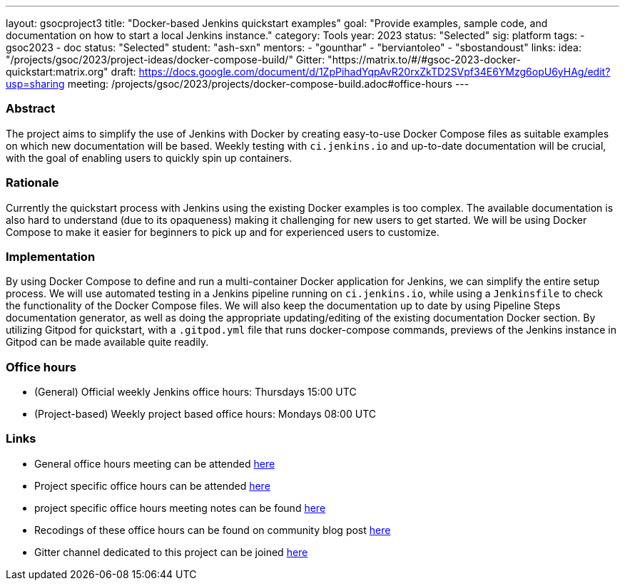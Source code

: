 ---
layout: gsocproject3
title: "Docker-based Jenkins quickstart examples"
goal: "Provide examples, sample code, and documentation on how to start a local Jenkins instance."
category: Tools
year: 2023
status: "Selected"
sig: platform
tags:
- gsoc2023
- doc
status: "Selected"
student: "ash-sxn"
mentors:
- "gounthar"
- "berviantoleo"
- "sbostandoust"
links:
    idea: "/projects/gsoc/2023/project-ideas/docker-compose-build/"
    Gitter: "https://matrix.to/#/#gsoc-2023-docker-quickstart:matrix.org"
    draft: https://docs.google.com/document/d/1ZpPihadYqpAvR20rxZkTD2SVpf34E6YMzg6opU6yHAg/edit?usp=sharing
    meeting: /projects/gsoc/2023/projects/docker-compose-build.adoc#office-hours
---

=== Abstract

The project aims to simplify the use of Jenkins with Docker by creating easy-to-use Docker Compose files as suitable examples on which new documentation will be based. Weekly testing with `ci.jenkins.io` and up-to-date documentation will be crucial, with the goal of enabling users to quickly spin up containers.

=== Rationale

Currently the quickstart process with Jenkins using the existing Docker examples is too complex. The available documentation is also hard to understand (due to its opaqueness) making it challenging for new users to get started. We will be using Docker Compose to make it easier for beginners to pick up and for experienced users to customize.

=== Implementation
By using Docker Compose to define and run a multi-container Docker application for Jenkins, we can simplify the entire setup process. We will use automated testing in a Jenkins pipeline running on `ci.jenkins.io`, while using a `Jenkinsfile` to check the functionality of the Docker Compose files. We will also keep the documentation up to date by using Pipeline Steps documentation generator, as well as doing the appropriate updating/editing of the existing documentation Docker section. By utilizing Gitpod for quickstart, with a `.gitpod.yml` file that runs docker-compose commands, previews of the Jenkins instance in Gitpod can be made available quite readily.

=== Office hours
* (General) Official weekly Jenkins office hours: Thursdays 15:00 UTC
* (Project-based) Weekly project based office hours: Mondays 08:00 UTC


=== Links
* General office hours meeting can be attended link:https://zoom.us/j/93082176149[here]
* Project specific office hours can be attended link:https://zoom.us/j/92846964984[here]
* project specific office hours meeting notes can be found link:https://docs.google.com/document/d/1yij9OvM2_92My3vqjn6u8ABHjXcyy0a7O6oM30b6ctM/edit[here]
* Recodings of these office hours can be found on community blog post link:https://community.jenkins.io/t/docker-quick-start-examples-gsoc-2023/7479[here]
* Gitter channel dedicated to this project can be joined link:https://matrix.to/#/#gsoc-2023-docker-quickstart:matrix.org[here]
